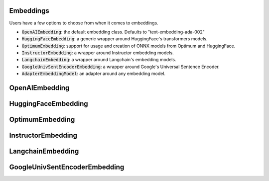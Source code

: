 .. _Ref-Embeddings:

Embeddings
=================

Users have a few options to choose from when it comes to embeddings.

- :code:`OpenAIEmbedding`: the default embedding class. Defaults to "text-embedding-ada-002"
- :code:`HuggingFaceEmbedding`: a generic wrapper around HuggingFace's transformers models.
- :code:`OptimumEmbedding`: support for usage and creation of ONNX models from Optimum and HuggingFace.
- :code:`InstructorEmbedding`: a wrapper around Instructor embedding models.
- :code:`LangchainEmbedding`: a wrapper around Langchain's embedding models.
- :code:`GoogleUnivSentEncoderEmbedding`: a wrapper around Google's Universal Sentence Encoder.
- :code:`AdapterEmbeddingModel`: an adapter around any embedding model.


OpenAIEmbedding
===============

.. autopydantic_model:: llama_index.legacy.embeddings.openai.OpenAIEmbedding
   :members:

HuggingFaceEmbedding
====================

.. autopydantic_model:: llama_index.legacy.embeddings.huggingface.HuggingFaceEmbedding
   :members:

OptimumEmbedding
================

.. autopydantic_model:: llama_index.legacy.embeddings.huggingface_optimum.OptimumEmbedding
   :members:

InstructorEmbedding
===================

.. autopydantic_model:: llama_index.legacy.embeddings.instructor.InstructorEmbedding
   :members:

LangchainEmbedding
==================

.. autopydantic_model:: llama_index.legacy.embeddings.langchain.LangchainEmbedding
   :members:

GoogleUnivSentEncoderEmbedding
==============================

.. autopydantic_model:: llama_index.legacy.embeddings.google.GoogleUnivSentEncoderEmbedding
   :members:


.. .. automodule:: llama_index.legacy.embeddings.openai
..    :members:
..    :inherited-members:
..    :exclude-members: OAEM, OpenAIEmbeddingMode


.. We also introduce a :code:`LangchainEmbedding` class, which is a wrapper around Langchain's embedding models.
.. A full list of embeddings can be found `here <https://langchain.readthedocs.io/en/latest/reference/modules/embeddings.html>`_.

.. .. automodule:: llama_index.legacy.embeddings.langchain
..    :members:
..    :inherited-members:
